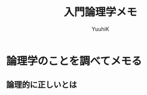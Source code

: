 #+AUTHOR: YuuhiK
#+TITLE: 入門論理学メモ
#+LANGUAGE: ja
#+HTML: <meta content='no-cache' http-equiv='Pragma' />
#+STYLE: <link rel="stylesheet" type="text/css" href="./org-mode.css">

* 論理学のことを調べてメモる

** 論理的に正しいとは



